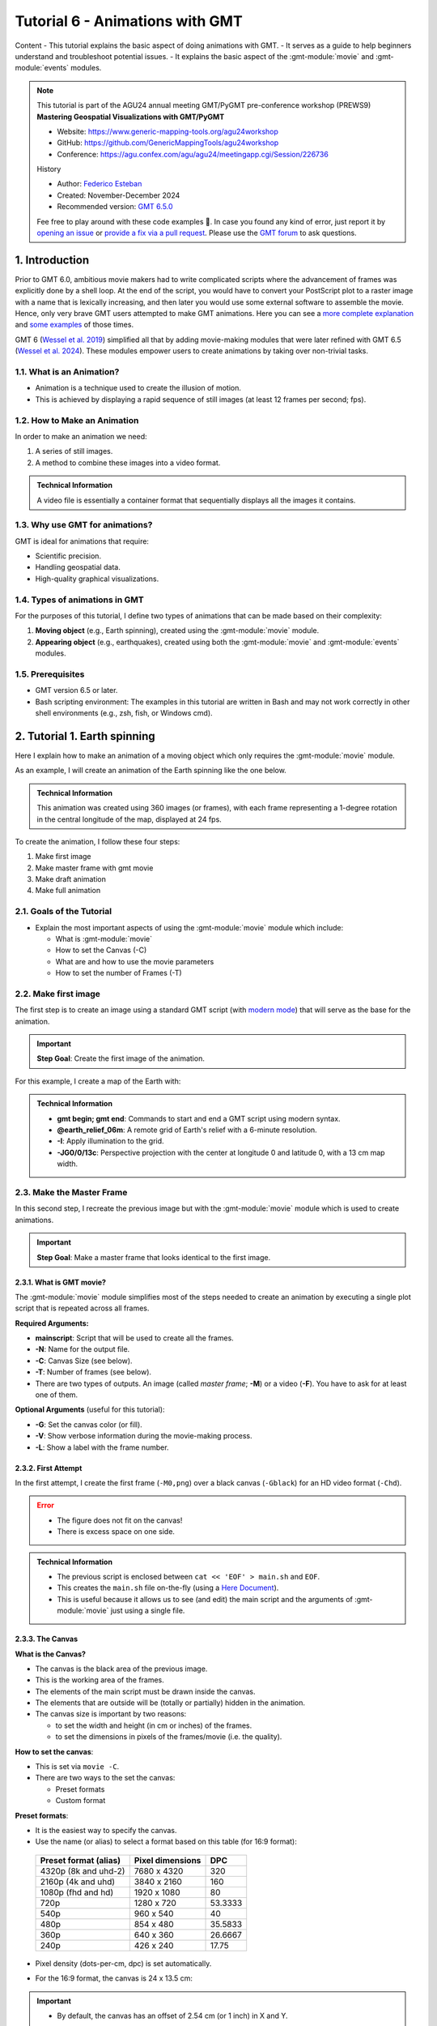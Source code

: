 **Tutorial 6** - Animations with GMT
------------------------------------

Content
- This tutorial explains the basic aspect of doing animations with GMT.
- It serves as a guide to help beginners understand and troubleshoot potential issues.
- It explains the basic aspect of the :gmt-module:`movie` and :gmt-module:`events` modules.

.. note::
  This tutorial is part of the AGU24 annual meeting GMT/PyGMT pre-conference workshop (PREWS9) **Mastering Geospatial Visualizations with GMT/PyGMT**

  * Website: https://www.generic-mapping-tools.org/agu24workshop
  * GitHub: https://github.com/GenericMappingTools/agu24workshop
  * Conference: https://agu.confex.com/agu/agu24/meetingapp.cgi/Session/226736

  History

  * Author: `Federico Esteban <https://orcid.org/0000-0002-0641-7371>`_
  * Created: November-December 2024
  * Recommended version: `GMT 6.5.0 <https://docs.generic-mapping-tools.org/6.5>`_

  Fee free to play around with these code examples 🚀. In case you found any kind of error, just report it by `opening an issue <https://github.com/GenericMappingTools/agu24workshop/issues>`_ or `provide a fix via a pull request <https://github.com/GenericMappingTools/agu24workshop/pulls>`_. Please use the `GMT forum <https://forum.generic-mapping-tools.org/>`_ to ask questions.


1. Introduction
~~~~~~~~~~~~~~~

Prior to GMT 6.0, ambitious movie makers had to write complicated scripts where the advancement of frames was explicitly done by a shell loop.
At the end of the script, you would have to convert your PostScript plot to a raster image with a name that is lexically increasing,
and then later you would use some external software to assemble the movie. Hence, only very brave GMT users attempted to make GMT animations.
Here you can see a `more complete explanation <https://docs.generic-mapping-tools.org/5.4/gallery/anim_introduction.html>`_
and `some examples <https://docs.generic-mapping-tools.org/5.4/Gallery.html#animations>`_ of those times.

GMT 6 (`Wessel et al. 2019 <https://doi.org/10.1029/2019GC008515>`_) simplified all that by adding movie-making modules
that were later refined with GMT 6.5 (`Wessel et al. 2024 <https://doi.org/10.1029/2024GC011545>`_).
These modules empower users to create animations by taking over non-trivial tasks.


1.1. What is an Animation?
==========================

- Animation is a technique used to create the illusion of motion.
- This is achieved by displaying a rapid sequence of still images (at least 12 frames per second; fps).


1.2. How to Make an Animation
=============================

In order to make an animation we need:

#. A series of still images.
#. A method to combine these images into a video format.

.. admonition:: Technical Information

  A video file is essentially a container format that sequentially displays all the images it contains.


1.3. Why use GMT for animations?
================================

GMT is ideal for animations that require:

- Scientific precision.
- Handling geospatial data.
- High-quality graphical visualizations.

1.4. Types of animations in GMT
================================

For the purposes of this tutorial, I define two types of animations that can be made based on their complexity:

#. **Moving object** (e.g., Earth spinning), created using the :gmt-module:`movie` module.
#. **Appearing object** (e.g., earthquakes), created using both the :gmt-module:`movie` and :gmt-module:`events` modules.


1.5. Prerequisites
==================

- GMT version 6.5 or later.
- Bash scripting environment: The examples in this tutorial are written in Bash and may not work correctly in other shell environments (e.g., zsh, fish, or Windows cmd).

2. Tutorial 1. Earth spinning
~~~~~~~~~~~~~~~~~~~~~~~~~~~~~

Here I explain how to make an animation of a moving object which only requires the :gmt-module:`movie` module.

As an example, I will create an animation of the Earth spinning like the one below.

..  youtube:: uZtyTv6DLnM
    :align: center
    :height: 400px
    :aspect: 1:1


.. admonition:: Technical Information

  This animation was created using 360 images (or frames), with each frame representing a 1-degree rotation in the central longitude of the map,
  displayed at 24 fps.


To create the animation, I follow these four steps:

#. Make first image
#. Make master frame with gmt movie
#. Make draft animation
#. Make full animation


2.1. Goals of the Tutorial
==========================

- Explain the most important aspects of using the :gmt-module:`movie` module which include:

  - What is :gmt-module:`movie`
  - How to set the Canvas (-C)
  - What are and how to use the movie parameters
  - How to set the number of Frames (-T)


2.2. Make first image
======================

The first step is to create an image using a standard GMT script
(with `modern mode <https://docs.generic-mapping-tools.org/6.5/reference/introduction.html#modern-and-classic-mode>`_)
that will serve as the base for the animation.

.. Important::

  **Step Goal**: Create the first image of the animation.

For this example, I create a map of the Earth with:

     .. gmtplot::
        :height: 400 px

        gmt begin Earth png
            # Plot relief grid
            gmt grdimage @earth_relief_06m -I -JG0/0/13c
        gmt end


.. admonition:: Technical Information

  - **gmt begin; gmt end**: Commands to start and end a GMT script using modern syntax.
  - **@earth_relief_06m**: A remote grid of Earth's relief with a 6-minute resolution.
  - **-I**: Apply illumination to the grid.
  - **-JG0/0/13c**: Perspective projection with the center at longitude 0 and latitude 0, with a 13 cm map width.


2.3. Make the Master Frame
===========================

In this second step, I recreate the previous image but with the :gmt-module:`movie` module which is used to create animations.


.. Important::

  **Step Goal**: Make a master frame that looks identical to the first image.

2.3.1. What is GMT movie?
^^^^^^^^^^^^^^^^^^^^^^^^^

The :gmt-module:`movie` module simplifies most of the steps needed to create an animation
by executing a single plot script that is repeated across all frames.

**Required Arguments:**

- **mainscript**: Script that will be used to create all the frames.
- **-N**: Name for the output file.
- **-C**: Canvas Size (see below).
- **-T**: Number of frames (see below).
- There are two types of outputs. An image (called *master frame*; **-M**) or a video (**-F**). You have to ask for at least one of them.

**Optional Arguments** (useful for this tutorial):

- **-G**: Set the canvas color (or fill).
- **-V**: Show verbose information during the movie-making process.
- **-L**: Show a label with the frame number.

2.3.2. First Attempt
^^^^^^^^^^^^^^^^^^^^^

In the first attempt, I create the first frame (``-M0,png``) over a black canvas (``-Gblack``) for an HD video format (``-Chd``).

     .. gmtplot::
        :height: 400 px

        cat << 'EOF' > main.sh
        gmt begin
          gmt grdimage @earth_relief_06m -I -JG0/0/13c
        gmt end
        EOF
        gmt movie main.sh -NEarth -Chd -T360 -M0,png -V -L+f14p,Helvetica-Bold,white -Gblack


.. Error::

  - The figure does not fit on the canvas!
  - There is excess space on one side.


.. admonition:: Technical Information

  - The previous script is enclosed between ``cat << 'EOF' > main.sh`` and ``EOF``.
  - This creates the ``main.sh`` file on-the-fly (using a `Here Document <https://en.wikipedia.org/wiki/Here_document>`_).
  - This is useful because it allows us to see (and edit) the main script and the arguments of :gmt-module:`movie` just using a single file.


2.3.3. The Canvas
^^^^^^^^^^^^^^^^^^^

**What is the Canvas?**

- The canvas is the black area of the previous image.
- This is the working area of the frames.
- The elements of the main script must be drawn inside the canvas.
- The elements that are outside will be (totally or partially) hidden in the animation.
- The canvas size is important by two reasons:

  - to set the width and height (in cm or inches) of the frames.
  - to set the dimensions in pixels of the frames/movie (i.e. the quality).


**How to set the canvas**:

- This is set via ``movie -C``.
- There are two ways to the set the canvas:

  - Preset formats
  - Custom format

**Preset formats**:

- It is the easiest way to specify the canvas.
- Use the name (or alias) to select a format based on this table (for 16:9 format):

 ======================= ================== =========
  Preset format (alias)   Pixel dimensions   DPC
 ======================= ================== =========
  4320p (8k and uhd-2)    7680 x 4320       320
  2160p (4k and uhd)      3840 x 2160       160
  1080p (fhd and hd)      1920 x 1080       80
  720p                    1280 x 720        53.3333
  540p                    960 x 540         40
  480p                    854 x 480         35.5833
  360p                    640 x 360         26.6667
  240p                    426 x 240         17.75
 ======================= ================== =========

- Pixel density (dots-per-cm, dpc) is set automatically.
- For the 16:9 format, the canvas is 24 x 13.5 cm:


     .. gmtplot::
        :height: 400 px
        :align: center
        :show-code: FALSE

        gmt begin Canvas png
          gmt basemap -Jx0.5c -R0/24/0/13.5 -B+glightgreen+t"16x9 format" --FONT_TITLE=24,Helvetica
          gmt basemap -Ba5f1g5+u" cm" -BWeSn
	        echo 24 cm by 13.5 cm | gmt text -F+f24p+cMC -Gwhite
        gmt end


.. Important::

  - By default, the canvas has an offset of 2.54 cm (or 1 inch) in X and Y.

.. Note::

   - You can also specify the dimensions in inches (or points).
   - There are also preset formats for 4:3 (uxga, sxga+, xga, svga, dvd).


**Custom format**:

- If you want another dimension, you can request a custom format directly by giving width and height and dpu (*widthxheightxdpu*).


.. Important::

  - DPU: Dots-per-unit pixel density. So, it is DPI for inches or DPC for centimeters.


2.3.4. Second attempt. Fix the canvas
^^^^^^^^^^^^^^^^^^^^^^^^^^^^^^^^^^^^^^^

For this new attempt I:

  - use a custom canvas of a square of 13 cm and 80 dpc (same resolution as full hd, ``-C13cx13cx80``).
  - use ``-X0`` and ``-Y0`` (in ``main.sh``) to remove the default offset.


     .. gmtplot::
        :height: 400 px

        cat << 'EOF' > main.sh
        gmt begin
          gmt grdimage @earth_relief_06m -I -JG0/0/13c -X0 -Y0
        gmt end
        EOF
        gmt movie main.sh -NEarth -C13cx13cx80 -T360 -M0,png -V -L+f14p,Helvetica-Bold,white -Gblack


2.4. Make draft animation
=========================

Once the master frame is ok, I recommend making a very short and small movie so you don't have to wait very long to see the result.

.. admonition:: **Step Goals**:

  - See that the video file is created properly.
  - See that the frames are changing as expected.


.. Note::

  The conversion to a video format relies on `FFmpeg <https://www.ffmpeg.org/>`_ (for MP4 or WebM)
  and `GraphicsMagick <http://www.graphicsmagick.org/>`_ (for GIF).


2.4.1. First attempt
^^^^^^^^^^^^^^^^^^^^^^

In this step I reduce the number of frames to 10 (``-T10``) and the quality to 30 DPC (``-C13cx13cx30``).
Also, I add the following arguments to :gmt-module:`movie`:

- **-Fmp4**: to create a mp4 video (now it is possible to delete ``-M``).
- **-Zs**: to remove the temporary files created in the movie-making process. Useful to keep the working directory clean.


    .. code-block:: bash

        cat << 'EOF' > main.sh
        gmt begin
          gmt grdimage @earth_relief_06m -I -JG0/0/13c -X0 -Y0
        gmt end
        EOF
        gmt movie main.sh -NEarth -C13cx13cx30 -T10 -M0,png -V -Gblack -L+f14p,Helvetica-Bold,white -Fmp4 -Zs


  ..  youtube:: hHmXSYpV0yw
    :align: center
    :height: 400px
    :aspect: 1:1

.. Note::

  The display frame rate is set by default to 24 `fps <https://en.wikipedia.org/wiki/Frame_rate>`_. It can be change with `-D <https://docs.generic-mapping-tools.org/6.5/movie.html#d>`_.


.. Error::

  - The movie doesn't change. We must learn about parameters.

2.4.2. Movie Parameters
^^^^^^^^^^^^^^^^^^^^^^^^

The movie parameters are key to making animations.
They are automatically assigned by different movie arguments (see tables below).
There are two sets of parameters:

.. The key idea in :gmt-module:`movie` is for the user to write the main script that makes the idea of the animation and it is used for all frames.

**Variable parameters**:

- These values change with the frame number.
- They must be used in the *main script* to introduce variations in the frames.


 ============== ============================================= ===============
  Parameter                  Purpose or contents               Set by Movie
 ============== ============================================= ===============
  MOVIE_FRAME    Number of current frame being processed       -T
  MOVIE_TAG      Formatted frame number (string)               -T
  MOVIE_NAME     Prefix for current frame image                -N and -T
  MOVIE_COLk     Variable k from data column k, current row    -T\ *timefile*
  MOVIE_TEXT     The full trailing text for current row        -T\ *timefile*
  MOVIE_WORDw    Word w from trailing text, current row        -T\ *timefile*
 ============== ============================================= ===============


**Constant parameters**:

- These values do NOT change during the whole movie.
- They can be used in the *main script* (and in the optional background and foreground scripts).


 ============== ================================================= =====================
  Parameter               Purpose or contents                      Set by Movie
 ============== ================================================= =====================
  MOVIE_NFRAMES   Total number of frames in the movie               -T
  MOVIE_WIDTH     Width of the movie canvas                         -C
  MOVIE_HEIGHT    Height of the movie canvas                        -C
  MOVIE_DPU       Dots (pixels) per unit used to convert to image   -C
  MOVIE_RATE      Number of frames displayed per second             -D
 ============== ================================================= =====================

.. Important::

    - In order to introduce changes in the frames we must use the **variable parameters**.

2.4.3. How to set the number of Frames
^^^^^^^^^^^^^^^^^^^^^^^^^^^^^^^^^^^^^^^^

The number of frames (``-T``) is another important aspect to make animations.
There are 3 ways to do it:


1. **-TNumber**:

If you supply a single (integer) value, then it will be the total number of frames.
Under the hood, this will create a one-column data set from 0 to that number minus one.
For example, for ``-T10`` I get values from 0 to 9.
In the main script, you have to use the MOVIE_FRAME parameter to access the values.


2. **-Tmin/max/inc**:

If you supply 3 values, then GMT will create a one-column data set from *min* to *max*, incrementing by *inc*.
You have to use the MOVIE_COL0 parameter to access the values of the one-column data set.
The total of number of frames will be:

.. math::

     \text{total frames} = \frac{\text{max} - \text{min}}{\text{inc}} + 1


3. **-Ttimefile**:

If you supply the name of a file, then GMT will access it and use one record (i.e. row) per frame.
This method allows you to have more than one-column and can be used to make more complex animations.
For example, you can have a second column with numbers that you can access using MOVIE_COL1.
The file can even have trailing text that will be accessed with MOVIE_TEXT.


2.4.4. Second attempt. Use parameters
^^^^^^^^^^^^^^^^^^^^^^^^^^^^^^^^^^^^^

Now I update the script with movie parameters.
First, I use the ``MOVIE_FRAME`` variable parameter to set the central longitude of the map.
I also use the ``MOVIE_WIDTH`` constant parameter (in ``main.sh``) to set the width of the map (instead of 13c).


      .. code-block:: bash

        cat << 'EOF' > main.sh
        gmt begin
         gmt grdimage @earth_relief_06m -I -JG-${MOVIE_FRAME}/0/${MOVIE_WIDTH} -Y0 -X0
        gmt end
        EOF
        gmt movie main.sh -NEarth -C13cx13cx30 -T10 -M0,png -V -Gblack -L+f14p,Helvetica-Bold,white -Fmp4 -Zs

.. Note::

  I add a minus sign so the earth spins in the correct sense.


..  youtube:: sagKzhI88tU
    :align: center
    :height: 400px
    :aspect: 1:1


2.5. Make full animation
========================

Once the draft animation is working it is possible to increment the number of frames (-T) and movie quality (-C).

In the step, I increase:

- the number of frames to 360 (``-T360``) to get the whole spin.
- the resolution to 80 DPC (``-C13cx13cx80``) to get a high-quality video.

    .. code-block:: bash

        cat << 'EOF' > main.sh
        gmt begin
         gmt grdimage @earth_relief_06m -I -JG-${MOVIE_FRAME}/0/13c -X0 -Y0
        gmt end
        EOF
        gmt movie main.sh -NEarth -C13cx13cx80 -T360 -M0,png -V -Gblack -L+f14p,Helvetica-Bold,white -Fmp4 -Zs

..  youtube:: uZtyTv6DLnM
    :align: center
    :height: 400px
    :aspect: 1:1

.. Tip::

  Be careful. This step can be quite time (and resource) consuming.
  By default, :gmt-module:`movie` uses all the cores available to speed up the frame creation process.
  So probably you can't do anything else while GMT is creating all the frames (maybe you can take a break, or have lunch).
  Also you could use `-x <https://docs.generic-mapping-tools.org/6.5/gmt.html#core-full>`_ to specify the number of active cores to be used.


3. Tutorial 2. Earthquakes
~~~~~~~~~~~~~~~~~~~~~~~~~~

Check the extended section to see the tutorial 2 about appearing objects.
That type of animation is more complex and requires the use :gmt-module:`events` and :gmt-module:`movie` modules.
In that tutorial, I create an animation showing the occurrences of earthquakes during the year 2018 (with one frame per day).



4. See also
~~~~~~~~~~~

- The paper about animations which include explanation and examples (`Wessel et al. 2024 <https://doi.org/10.1029/2024GC011545>`_).

- Check the :gmt-module:`movie` and :gmt-module:`events` modules documentation for full technical information.

- See the `GMT animation gallery <https://docs.generic-mapping-tools.org/6.5/animations.html>`_ for more examples.


5. References
~~~~~~~~~~~~~

- Wessel, P., Luis, J. F., Uieda, L., Scharroo, R., Wobbe, F., Smith, W. H. F., & Tian, D. (2019). The Generic Mapping Tools Version 6. Geochemistry, Geophysics, Geosystems, 20(11), 5556–5564. https://doi.org/10.1029/2019GC008515
- Wessel, P., Esteban, F., & Delaviel-Anger, G. (2024). The Generic Mapping Tools and animations for the masses. Geochemistry, Geophysics, Geosystems, 25, e2024GC011545. https://doi.org/10.1029/2024GC011545.
